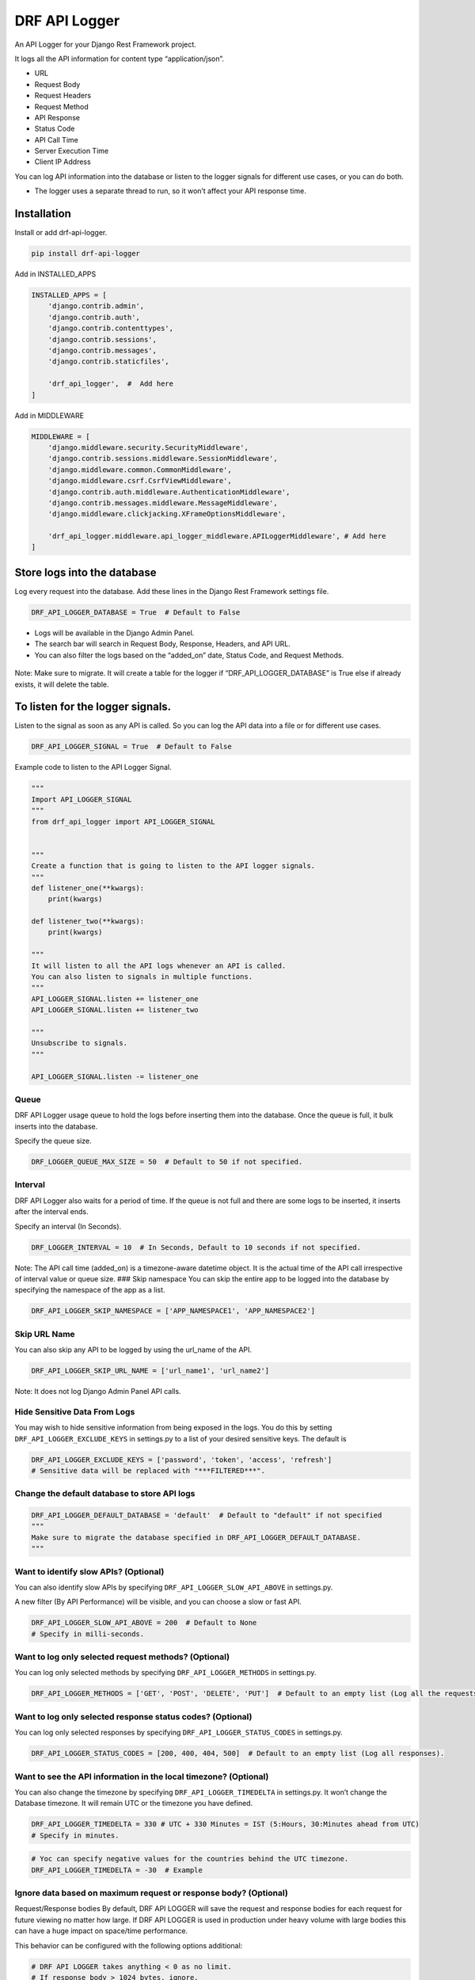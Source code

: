 DRF API Logger
##############

|version| |Downloads| |image1| |Open Source| |Donate|

An API Logger for your Django Rest Framework project.

It logs all the API information for content type “application/json”. 

-  URL 

-  Request Body 

-  Request Headers 

-  Request Method 

-  API Response

-  Status Code 

-  API Call Time 

-  Server Execution Time 

-  Client IP Address

You can log API information into the database or listen to the logger
signals for different use cases, or you can do both.

-  The logger uses a separate thread to run, so it won’t affect your API
   response time.

Installation
************

Install or add drf-api-logger.

.. code:: python

   pip install drf-api-logger

Add in INSTALLED_APPS

.. code:: python

   INSTALLED_APPS = [
       'django.contrib.admin',
       'django.contrib.auth',
       'django.contrib.contenttypes',
       'django.contrib.sessions',
       'django.contrib.messages',
       'django.contrib.staticfiles',

       'drf_api_logger',  #  Add here
   ]

Add in MIDDLEWARE

.. code:: python

   MIDDLEWARE = [
       'django.middleware.security.SecurityMiddleware',
       'django.contrib.sessions.middleware.SessionMiddleware',
       'django.middleware.common.CommonMiddleware',
       'django.middleware.csrf.CsrfViewMiddleware',
       'django.contrib.auth.middleware.AuthenticationMiddleware',
       'django.contrib.messages.middleware.MessageMiddleware',
       'django.middleware.clickjacking.XFrameOptionsMiddleware',

       'drf_api_logger.middleware.api_logger_middleware.APILoggerMiddleware', # Add here
   ]



Store logs into the database
****************************

Log every request into the database. Add these lines in the Django Rest Framework settings file.

.. code:: python

   DRF_API_LOGGER_DATABASE = True  # Default to False

-  Logs will be available in the Django Admin Panel.

-  The search bar will search in Request Body, Response, Headers, and
   API URL.

-  You can also filter the logs based on the “added_on” date, Status
   Code, and Request Methods.

.. figure:: https://raw.githubusercontent.com/vishalanandl177/DRF-API-Logger/master/logs.png?raw=true,
   :alt: Logger


.. figure:: https://raw.githubusercontent.com/vishalanandl177/DRF-API-Logger/master/graph.png?raw=true,
   :alt: Graph


.. figure:: https://raw.githubusercontent.com/vishalanandl177/DRF-API-Logger/master/lists.png?raw=true,
   :alt: Lists


.. figure:: https://raw.githubusercontent.com/vishalanandl177/DRF-API-Logger/master/details.png?raw=true,
   :alt: Details


Note: Make sure to migrate. It will create a table for the logger if
“DRF_API_LOGGER_DATABASE” is True else if already exists, it will delete
the table.

To listen for the logger signals.
*********************************

Listen to the signal as soon as any API is called. So you can log the
API data into a file or for different use cases.

.. code:: python

   DRF_API_LOGGER_SIGNAL = True  # Default to False

Example code to listen to the API Logger Signal.

.. code:: python

   """
   Import API_LOGGER_SIGNAL
   """
   from drf_api_logger import API_LOGGER_SIGNAL


   """
   Create a function that is going to listen to the API logger signals.
   """
   def listener_one(**kwargs):
       print(kwargs)

   def listener_two(**kwargs):
       print(kwargs)

   """
   It will listen to all the API logs whenever an API is called.
   You can also listen to signals in multiple functions.
   """
   API_LOGGER_SIGNAL.listen += listener_one
   API_LOGGER_SIGNAL.listen += listener_two

   """
   Unsubscribe to signals.
   """

   API_LOGGER_SIGNAL.listen -= listener_one

Queue
=====

DRF API Logger usage queue to hold the logs before inserting them into
the database. Once the queue is full, it bulk inserts into the database.

Specify the queue size.

.. code:: python

   DRF_LOGGER_QUEUE_MAX_SIZE = 50  # Default to 50 if not specified.

Interval
=====

DRF API Logger also waits for a period of time. If the queue is not full
and there are some logs to be inserted, it inserts after the interval
ends.

Specify an interval (In Seconds).

.. code:: python

   DRF_LOGGER_INTERVAL = 10  # In Seconds, Default to 10 seconds if not specified.

Note: The API call time (added_on) is a timezone-aware datetime object.
It is the actual time of the API call irrespective of interval value or
queue size. ### Skip namespace You can skip the entire app to be logged
into the database by specifying the namespace of the app as a list.

.. code:: python

   DRF_API_LOGGER_SKIP_NAMESPACE = ['APP_NAMESPACE1', 'APP_NAMESPACE2']

Skip URL Name
=============

You can also skip any API to be logged by using the url_name of the API.

.. code:: python

   DRF_API_LOGGER_SKIP_URL_NAME = ['url_name1', 'url_name2']

Note: It does not log Django Admin Panel API calls.

Hide Sensitive Data From Logs
=============================

You may wish to hide sensitive information from being exposed in the
logs. You do this by setting ``DRF_API_LOGGER_EXCLUDE_KEYS`` in
settings.py to a list of your desired sensitive keys. The default is

.. code:: python

   DRF_API_LOGGER_EXCLUDE_KEYS = ['password', 'token', 'access', 'refresh']
   # Sensitive data will be replaced with "***FILTERED***".

Change the default database to store API logs
=============================================

.. code:: python

   DRF_API_LOGGER_DEFAULT_DATABASE = 'default'  # Default to "default" if not specified
   """
   Make sure to migrate the database specified in DRF_API_LOGGER_DEFAULT_DATABASE.
   """

Want to identify slow APIs? (Optional)
======================================

You can also identify slow APIs by specifying
``DRF_API_LOGGER_SLOW_API_ABOVE`` in settings.py.

A new filter (By API Performance) will be visible, and you can choose a
slow or fast API.

.. code:: python

   DRF_API_LOGGER_SLOW_API_ABOVE = 200  # Default to None
   # Specify in milli-seconds.

Want to log only selected request methods? (Optional)
=====================================================

You can log only selected methods by specifying
``DRF_API_LOGGER_METHODS`` in settings.py.

.. code:: python

   DRF_API_LOGGER_METHODS = ['GET', 'POST', 'DELETE', 'PUT']  # Default to an empty list (Log all the requests).

Want to log only selected response status codes? (Optional)
============================================================

You can log only selected responses by specifying
``DRF_API_LOGGER_STATUS_CODES`` in settings.py.

.. code:: python

   DRF_API_LOGGER_STATUS_CODES = [200, 400, 404, 500]  # Default to an empty list (Log all responses).

Want to see the API information in the local timezone? (Optional)
=================================================================

You can also change the timezone by specifying
``DRF_API_LOGGER_TIMEDELTA`` in settings.py. It won’t change the
Database timezone. It will remain UTC or the timezone you have defined.

.. code:: python

   DRF_API_LOGGER_TIMEDELTA = 330 # UTC + 330 Minutes = IST (5:Hours, 30:Minutes ahead from UTC)
   # Specify in minutes.

.. code:: python

   # Yoc can specify negative values for the countries behind the UTC timezone.
   DRF_API_LOGGER_TIMEDELTA = -30  # Example

Ignore data based on maximum request or response body? (Optional)
=================================================================

Request/Response bodies By default, DRF API LOGGER will save the request
and response bodies for each request for future viewing no matter how
large. If DRF API LOGGER is used in production under heavy volume with
large bodies this can have a huge impact on space/time performance.

This behavior can be configured with the following options additional:

.. code:: python

   # DRF API LOGGER takes anything < 0 as no limit.
   # If response body > 1024 bytes, ignore.
   DRF_API_LOGGER_MAX_REQUEST_BODY_SIZE = 1024  # default to -1, no limit.
   DRF_API_LOGGER_MAX_RESPONSE_BODY_SIZE = 1024  # default to -1, no limit.

API with or without Host
========================

You can specify whether an endpoint of API should have absolute URI or
not by setting this variable in the DRF settings.py file.

.. code:: python

   DRF_API_LOGGER_PATH_TYPE = 'ABSOLUTE'  # Default to ABSOLUTE if not specified
   # Possible values are ABSOLUTE, FULL_PATH or RAW_URI

Tracing
=======

You can enable tracing by specifying ``DRF_API_LOGGER_ENABLE_TRACING``
in settings.py. This will add a tracing ID (UUID.uuid4()) in the signals
of the DRF API Logger (if enabled).

In views, you can use request.tracing_id to get the tracing ID.

.. code:: python

   DRF_API_LOGGER_ENABLE_TRACING = True  # default to False

Want to generate your tracing uuid?
===================================

By default, the DRF API Logger uses uuid.uuid4() to generate tracing id.
If you want to use your custom function to generate uuid, specify
DRF_API_LOGGER_TRACING_FUNC in the setting.py file.

.. code:: python

   DRF_API_LOGGER_TRACING_FUNC = 'foo.bar.func_name'

Tracing already present in headers?
===================================

If the tracing ID is already coming as a part of request headers, you
can specify the header name.

.. code:: python

   DRF_API_LOGGER_TRACING_ID_HEADER_NAME: str = 'X_TRACING_ID'  # Replace with actual header name.

Considering we are accessing the following URL:
http://127.0.0.1:8000/api/v1/?page=123 DRF_API_LOGGER_PATH_TYPE possible
values are: 1. ABSOLUTE (Default) :

::

   Function used ```request.build_absolute_uri()```

   Output: ```http://127.0.0.1:8000/api/v1/?page=123```

2. FULL_PATH

   Function used ``request.get_full_path()``

   Output: ``/api/v1/?page=123``

3. RAW_URI

   Function used ``request.get_raw_uri()``

   Output: ``http://127.0.0.1:8000/api/v1/?page=123``

   Note: Similar to ABSOLUTE but skip allowed hosts protection, so may
   return an insecure URI.

Use the DRF API Logger Model to query
=====================================

You can use the DRF API Logger Model to query some information.

Note: Make sure to set “DRF_API_LOGGER_DATABASE = True” in the
settings.py file.

.. code:: python

   from drf_api_logger.models import APILogsModel

   """
   Example:
   Select records for status_code 200.
   """

   result_for_200_status_code = APILogsModel.objects.filter(status_code=200)

DRF API Logger Model:

.. code:: python

   class APILogsModel(Model):
      id = models.BigAutoField(primary_key=True)
      api = models.CharField(max_length=1024, help_text='API URL')
      headers = models.TextField()
      body = models.TextField()
      method = models.CharField(max_length=10, db_index=True)
      client_ip_address = models.CharField(max_length=50)
      response = models.TextField()
      status_code = models.PositiveSmallIntegerField(help_text='Response status code', db_index=True)
      execution_time = models.DecimalField(decimal_places=5, max_digits=8,
                                          help_text='Server execution time (Not complete response time.)')
      added_on = models.DateTimeField()

      def __str__(self):
         return self.api

      class Meta:
         db_table = 'drf_api_logs'
         verbose_name = 'API Log'
         verbose_name_plural = 'API Logs'

Note:
=====

After some time, there will be too much data in the database. Searching
and filtering may get slower. If you want, you can delete or archive the
older data. To improve the searching or filtering, try to add indexes in
the ‘drf_api_logs’ table.

.. |version| image:: https://img.shields.io/badge/version-1.1.15-blue.svg
.. |Downloads| image:: https://static.pepy.tech/personalized-badge/drf-api-logger?period=total&units=none&left_color=black&right_color=orange&left_text=Downloads%20Total
   :target: http://pepy.tech/project/drf-api-logger
.. |image1| image:: https://static.pepy.tech/personalized-badge/drf-api-logger?period=month&units=none&left_color=black&right_color=orange&left_text=Downloads%20Last%20Month
   :target: https://pepy.tech/project/drf-api-logger
.. |Open Source| image:: https://badges.frapsoft.com/os/v1/open-source.svg?v=103
   :target: https://opensource.org/
.. |Donate| image:: https://img.shields.io/badge/$-support-ff69b4.svg?style=flat
   :target: https://paypal.me/chynybekov
